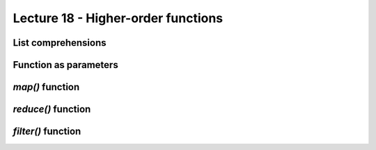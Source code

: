 Lecture 18 - Higher-order functions
------------------------------------

..  map, reduce, filter,
..        * funciones como parametros (ver diapo 11)
..        * decorators
..           * memoize
..           * metodo statico

List comprehensions
~~~~~~~~~~~~~~~~~~~
.. 
.. List comprehensions provide a concise way to create lists without resorting to use of map(), filter() and/or lambda. The resulting list definition tends often to be clearer than lists built using those constructs. Each list comprehension consists of an expression followed by a for clause, then zero or more for or if clauses. The result will be a list resulting from evaluating the expression in the context of the for and if clauses which follow it. If the expression would evaluate to a tuple, it must be parenthesized.
.. 
.. >>> freshfruit = ['  banana', '  loganberry ', 'passion fruit  ']
.. >>> [weapon.strip() for weapon in freshfruit]
.. ['banana', 'loganberry', 'passion fruit']
.. >>> vec = [2, 4, 6]
.. >>> [3*x for x in vec]
.. [6, 12, 18]
.. >>> [3*x for x in vec if x > 3]
.. [12, 18]
.. >>> [3*x for x in vec if x < 2]
.. []
.. >>> [[x,x**2] for x in vec]
.. [[2, 4], [4, 16], [6, 36]]
.. >>> [x, x**2 for x in vec]  # error - parens required for tuples
..   File "<stdin>", line 1, in ?
..     [x, x**2 for x in vec]
..                ^
.. SyntaxError: invalid syntax
.. >>> [(x, x**2) for x in vec]
.. [(2, 4), (4, 16), (6, 36)]
.. >>> vec1 = [2, 4, 6]
.. >>> vec2 = [4, 3, -9]
.. >>> [x*y for x in vec1 for y in vec2]
.. [8, 6, -18, 16, 12, -36, 24, 18, -54]
.. >>> [x+y for x in vec1 for y in vec2]
.. [6, 5, -7, 8, 7, -5, 10, 9, -3]
.. >>> [vec1[i]*vec2[i] for i in range(len(vec1))]
.. [8, 12, -54]
.. List comprehensions are much more flexible than map() and can be applied to complex expressions and nested functions:
.. 
.. >>> [str(round(355/113.0, i)) for i in range(1,6)]
.. ['3.1', '3.14', '3.142', '3.1416', '3.14159']
.. 
.. 
.. 
.. When to Use List Comprehension
.. We typically should use simple for loops when getting started with Python, and map. Use comprehension where they are easy to apply. However, there is a substantial performance advantage to use list comprehension. The map calls are roughly twice as fast as equivalent for loops. List comprehensions are usually slightly faster than map calls. This speed difference is largely due to the fact that map and list comprehensions run at C language speed inside the interpreter. It is much faster that stepping through Python for loop code within the Python Virtual Machine (PVM).
.. 
.. However, for loops make logic more explicit, we may want to use them on the grounds of simplicity. On the other hand, map and list comprehensions are worth knowing and using for simpler kinds of iterations if the speed of application is an important factor.




Function as parameters
~~~~~~~~~~~~~~~~~~~~~~

..   En Python las funciones son valores como cualquier otro.
..   Por ejemplo, se les puede crear un nuevo nombre
..   con una simple asignación: \li!f = factorial!.
..   Una de las ventajas que tiene esto
..   es que es posible crear funciones que reciben a otras funciones como parámetro.
.. 
..   En el ejemplo de la diapositiva,
..   se define una función \li!sumar!
..   que entrega la suma de todos los valores menores que \li!n!,
..   pero antes aplicándoles una función,
..   la que será referida con el nombre \li!f!.
.. 
..   El programa llama a la función \li!sumar! tres veces,
..   y en cada una de ellas pasa una función distinta como parámetro.
..   De esta forma, se puede usar una única función
..   para calcular la suma de los valores hasta 1000,
..   la suma de los cuadrados hasta 1000
..   y la suma de los cubos hasta 1000.
.. 
.. 
.. 
.. 
.. def sumar(n, f):
.. 	s = 0
.. 	for i in range(n):
.. 		s = s + f(i)
.. 	return s
.. 
.. def identidad(x):
.. 	return x
.. 
.. def cuadrado(x):
.. 	return x ** 2
.. 
.. def cubo(x):
.. 	return x ** 3
.. 
.. print sumar(1000, identidad)
.. print sumar(1000, cuadrado)
.. print sumar(1000, cubo)






`map()` function
~~~~~~~~~~~~~~~~
.. 
.. map(function, iterable, ...)
.. Apply function to every item of iterable and return a list of the results. If additional iterable arguments are passed, function must take that many arguments and is applied to the items from all iterables in parallel. If one iterable is shorter than another it is assumed to be extended with None items. If function is None, the identity function is assumed; if there are multiple arguments, map() returns a list consisting of tuples containing the corresponding items from all iterables (a kind of transpose operation). The iterable arguments may be a sequence or any iterable object; the result is always a list.
.. 
.. 
.. 
.. map(function, sequence) calls function(item) for each of the sequence’s items and returns a list of the return values. For example, to compute some cubes:
.. 
.. >>> def cube(x): return x*x*x
.. ...
.. >>> map(cube, range(1, 11))
.. [1, 8, 27, 64, 125, 216, 343, 512, 729, 1000]
.. 
.. More than one sequence may be passed; the function must then have as many arguments as there are sequences and is called with the corresponding item from each sequence (or None if some sequence is shorter than another). For example:
.. 
.. >>> seq = range(8)
.. >>> def add(x, y): return x+y
.. ...
.. >>> map(add, seq, seq)
.. [0, 2, 4, 6, 8, 10, 12, 14]
.. 
.. 
.. 
.. One of the common things we do with list and other sequences is applying an operation to each item and collect the result. For example, updating all the items in a list can be done easily with a for loop:
.. 
.. >>> items = [1, 2, 3, 4, 5]
.. >>> squared = []
.. >>> for x in items:
.. 	squared.append(x ** 2)
.. 
.. 	
.. >>> squared
.. [1, 4, 9, 16, 25]
.. >>> 
.. Since this is such a common operation. We have a built-in feature that does most of the work for us. The map(aFunction, aSequence) function applies a passed-in function to each item in an iterable object and returns a list containing all the function call results.
.. 
.. >>> items = [1, 2, 3, 4, 5]
.. >>> 
.. >>> def sqr(x): return x ** 2
.. 
.. >>> list(map(sqr, items))
.. [1, 4, 9, 16, 25]
.. >>> 
.. We passed in a user-defined function applied to each item in the list. map calls sqr on each list item and collects all the return values into a new list.
.. 
.. Because map expects a function to be passed in, it also happens to be one of the places where lambda routinely appears:
.. 
.. >>> list(map((lambda x: x **2), items))
.. [1, 4, 9, 16, 25]
.. >>> 
.. In the short example above, the lambda function squares each item in the items list.
.. 
.. Because such uses of map are equivalent to for loops, with an extra code we can always write a general mapping utility:
.. 
.. >>> def mymap(aFunc, aSeq):
.. 	result = []
.. 	for x in aSeq: result.append(aFunc(x))
.. 	return result
.. 
.. >>> list(map(sqr, [1, 2, 3]))
.. [1, 4, 9]
.. >>> mymap(sqr, [1, 2, 3])
.. [1, 4, 9]
.. >>> 
.. Since it's a built-in, map is always available and always works the same way. It also has some performance benefit because it is usually faster than a manually coded for loop. On top of those, map can be used in more advance way. For example, given multiple sequence arguments, it sends items taken form sequences in parallel as distinct arguments to the function:
.. 
.. >>> pow(3,5)
.. 243
.. >>> pow(2,10)
.. 1024
.. >>> pow(3,11)
.. 177147
.. >>> pow(4,12)
.. 16777216
.. >>> 
.. >>> list(map(pow,[2, 3, 4], [10, 11, 12]))
.. [1024, 177147, 16777216]
.. >>> 
.. As in the example above, with multiple sequences, map expects an N-argument function for N sequences. In the example, pow function takes two arguments on each call.
.. 
.. The map call is similar to the list comprehension expression. But map applies a function call to each item instead of an arbitrary expression. Because of this limitation, it is somewhat less general tool. In some cases, however, map may be faster to run than a list comprehension such as when mapping a built-in function. And map requires less coding.
.. 
.. 
.. 
.. 
.. 

`reduce()` function
~~~~~~~~~~~~~~~~~~~~

.. 
.. 
.. reduce(function, iterable[, initializer])
.. Apply function of two arguments cumulatively to the items of iterable, from left to right, so as to reduce the iterable to a single value. For example, reduce(lambda x, y: x+y, [1, 2, 3, 4, 5]) calculates ((((1+2)+3)+4)+5). The left argument, x, is the accumulated value and the right argument, y, is the update value from the iterable. If the optional initializer is present, it is placed before the items of the iterable in the calculation, and serves as a default when the iterable is empty. If initializer is not given and iterable contains only one item, the first item is returned.
.. 
.. reduce(function, sequence) returns a single value constructed by calling the binary function function on the first two items of the sequence, then on the result and the next item, and so on. For example, to compute the sum of the numbers 1 through 10:
.. 
.. >>> def add(x,y): return x+y
.. ...
.. >>> reduce(add, range(1, 11))
.. 55
.. If there’s only one item in the sequence, its value is returned; if the sequence is empty, an exception is raised.
.. 
.. A third argument can be passed to indicate the starting value. In this case the starting value is returned for an empty sequence, and the function is first applied to the starting value and the first sequence item, then to the result and the next item, and so on. For example,
.. 
.. >>> def sum(seq):
.. ...     def add(x,y): return x+y
.. ...     return reduce(add, seq, 0)
.. ...
.. >>> sum(range(1, 11))
.. 55
.. >>> sum([])
.. 0
.. Don’t use this example’s definition of sum(): since summing numbers is such a common need, a built-in function sum(sequence) is already provided, and works exactly like this.
.. 
.. 
.. 
.. 
.. 
.. The reduce is in the functools in Python 3.0. It is more complex. It accepts an iterator to process, but it's not an iterator itself. It returns a single result:
.. 
.. >>> 
.. >>> from functools import reduce
.. >>> reduce( (lambda x, y: x * y), [1, 2, 3, 4] )
.. 24
.. >>> reduce( (lambda x, y: x / y), [1, 2, 3, 4] )
.. 0.041666666666666664
.. >>> 
.. At each step, reduce passes the current product or division, along with the next item from the list, to the passed-in lambda function. By default, the first item in the sequence initialized the starting value. Here's the for loop version of the first of these calls, with the multiplication hardcoded inside the loop:
.. 
.. >>> L = [1, 2, 3, 4]
.. >>> result = L[0]
.. >>> for x in L[1:]:
.. 	result = result * x
.. 
.. 	
.. >>> result
.. 24
.. >>> 
.. Let's make our own version of reduce.
.. 
.. >>> def myreduce(fnc, seq):
.. 	tally = seq[0]
.. 	for next in seq[1:]:
.. 		tally = fnc(tally, next)
.. 	return tally
.. 
.. >>> myreduce( (lambda x, y: x * y), [1, 2, 3, 4])
.. 24
.. >>> myreduce( (lambda x, y: x / y), [1, 2, 3, 4])
.. 0.041666666666666664
.. >>> 
.. The built-in reduce also allows an optional third argument placed before the items in the sequence to serve as a default result when the sequence is empty.
.. 
.. 
.. 
.. 
.. 

`filter()` function
~~~~~~~~~~~~~~~~~~~~
.. 
.. filter(function, iterable)
.. Construct a list from those elements of iterable for which function returns true. iterable may be either a sequence, a container which supports iteration, or an iterator. If iterable is a string or a tuple, the result also has that type; otherwise it is always a list. If function is None, the identity function is assumed, that is, all elements of iterable that are false are removed.
.. 
.. Note that filter(function, iterable) is equivalent to [item for item in iterable if function(item)] if function is not None and [item for item in iterable if item] if function is None.
.. 
.. See itertools.ifilter() and itertools.ifilterfalse() for iterator versions of this function, including a variation that filters for elements where the function returns false.
.. 
.. 
.. 
.. 
.. filter(function, sequence) returns a sequence consisting of those items from the sequence for which function(item) is true. If sequence is a string or tuple, the result will be of the same type; otherwise, it is always a list. For example, to compute primes up to 25:
.. 
.. >>> def f(x): return x % 2 != 0 and x % 3 != 0
.. ...
.. >>> filter(f, range(2, 25))
.. [5, 7, 11, 13, 17, 19, 23]
.. 
.. 
.. 
.. 
.. As an example, the following filter call picks out items in a sequence that are less than zero:
.. 
.. >>> list(range(-5,5))
.. [-5, -4, -3, -2, -1, 0, 1, 2, 3, 4]
.. >>>
.. >>> list( filter((lambda x: x < 0), range(-5,5)))
.. [-5, -4, -3, -2, -1]
.. >>> 
.. Items in the sequence or iterable for which the function returns a true, the result are added to the result list. Like map, this function is roughly equivalent to a for loop, but it is built-in and fast:
.. 
.. >>> 
.. >>> result = []
.. >>> for x in range(-5, 5):
.. 	if x < 0:
.. 		result.append(x)
.. 
.. 		
.. >>> result
.. [-5, -4, -3, -2, -1]
.. >>> 
.. 
.. 
.. .. Decorators
.. .. ~~~~~~~~~~
.. .. 
.. .. * Memoize
.. .. 
.. .. * Static methods
